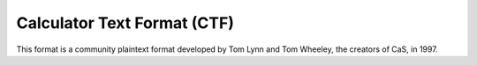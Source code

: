 .. _file-format-ctf:

Calculator Text Format (CTF)
============================

This format is a community plaintext format developed by Tom Lynn and
Tom Wheeley, the creators of CaS, in 1997.

.. todo:: Write about this!
